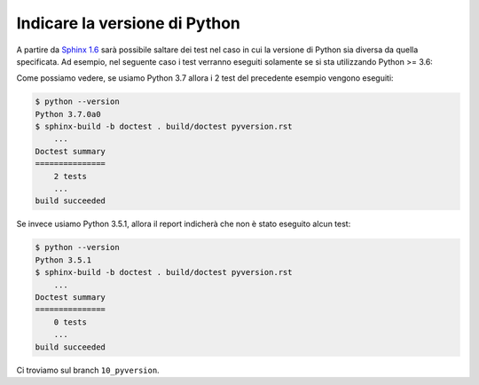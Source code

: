 Indicare la versione di Python
==============================

A partire da `Sphinx 1.6
<https://github.com/sphinx-doc/sphinx>`_
sarà possibile saltare dei test nel caso
in cui la versione di Python sia diversa
da quella specificata.  Ad esempio, nel
seguente caso i test verranno eseguiti
solamente se si sta utilizzando
Python >= 3.6:

.. doctest::
   :pyversion: >= 3.6

   >>> name, surname = 'Enrico', 'Fermi'
   >>> f'Mi chiamo {name} {surname}'
   'Mi chiamo Enrico Fermi'

Come possiamo vedere, se usiamo Python 3.7
allora i 2 test del precedente esempio
vengono eseguiti:

.. code-block:: shell

   $ python --version
   Python 3.7.0a0
   $ sphinx-build -b doctest . build/doctest pyversion.rst
       ...
   Doctest summary
   ===============
       2 tests
       ...
   build succeeded

Se invece usiamo Python 3.5.1, allora
il report indicherà che non è stato
eseguito alcun test:

.. code-block:: shell

   $ python --version
   Python 3.5.1
   $ sphinx-build -b doctest . build/doctest pyversion.rst
       ...
   Doctest summary
   ===============
       0 tests
       ...
   build succeeded

Ci troviamo sul branch ``10_pyversion``.
